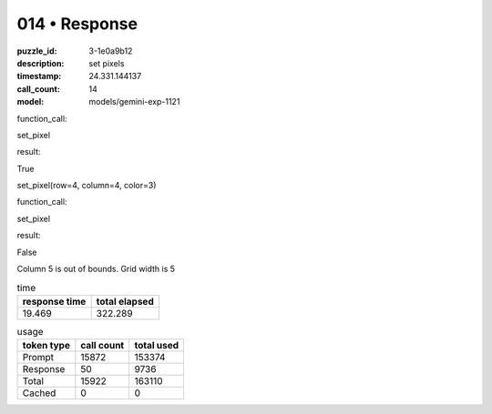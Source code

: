 014 • Response
==============

:puzzle_id: 3-1e0a9b12
:description: set pixels
:timestamp: 24.331.144137
:call_count: 14

:model: models/gemini-exp-1121






function_call:






set_pixel






result:






True






set_pixel(row=4, column=4, color=3)






function_call:






set_pixel






result:






False






Column 5 is out of bounds. Grid width is 5






.. list-table:: time
   :header-rows: 1

   * - response time
     - total elapsed
   * - 19.469 
     - 322.289 



.. list-table:: usage
   :header-rows: 1

   * - token type
     - call count
     - total used

   * - Prompt 
     - 15872 
     - 153374 

   * - Response 
     - 50 
     - 9736 

   * - Total 
     - 15922 
     - 163110 

   * - Cached 
     - 0 
     - 0 



.. seealso::

   - :doc:`014-history`
   - :doc:`014-response`
